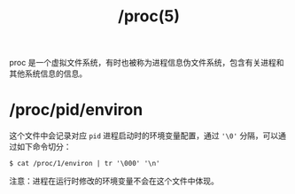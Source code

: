 :PROPERTIES:
:ID:       C0D25E50-1674-4C44-9517-EDCBAF04027F
:END:
#+TITLE: /proc(5)

proc 是一个虚拟文件系统，有时也被称为进程信息伪文件系统，包含有关进程和其他系统信息的信息。

* /proc/pid/environ
  这个文件中会记录对应 =pid= 进程启动时的环境变量配置，通过 ='\0'= 分隔，可以通过如下命令切分：
  #+begin_example
    $ cat /proc/1/environ | tr '\000' '\n'
  #+end_example

  注意：进程在运行时修改的环境变量不会在这个文件中体现。

